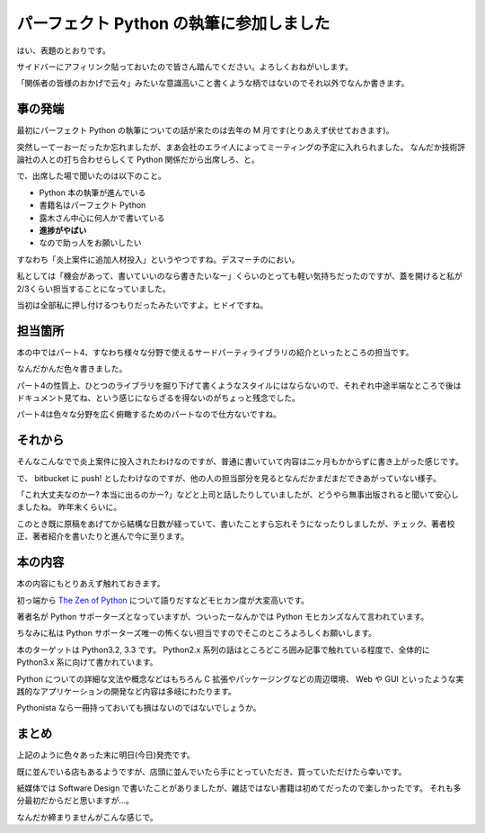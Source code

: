 パーフェクト Python の執筆に参加しました
========================================
はい、表題のとおりです。

サイドバーにアフィリンク貼っておいたので皆さん踏んでください。よろしくおねがいします。

「関係者の皆様のおかげで云々」みたいな意識高いこと書くような柄ではないのでそれ以外でなんか書きます。


事の発端
--------
最初にパーフェクト Python の執筆についての話が来たのは去年の M 月です(とりあえず伏せておきます)。

突然しーてーおーだったか忘れましたが、まあ会社のエライ人によってミーティングの予定に入れられました。
なんだか技術評論社の人との打ち合わせらしくて Python 関係だから出席しろ、と。

で、出席した場で聞いたのは以下のこと。

- Python 本の執筆が進んでいる
- 書籍名はパーフェクト Python
- 露木さん中心に何人かで書いている
- **進捗がやばい**
- なので助っ人をお願いしたい

すなわち「炎上案件に追加人材投入」というやつですね。デスマーチのにおい。

私としては「機会があって、書いていいのなら書きたいなー」くらいのとっても軽い気持ちだったのですが、蓋を開けると私が2/3くらい担当することになっていました。

当初は全部私に押し付けるつもりだったみたいですよ。ヒドイですね。


担当箇所
--------
本の中ではパート4、すなわち様々な分野で使えるサードパーティライブラリの紹介といったところの担当です。

なんだかんだ色々書きました。

パート4の性質上、ひとつのライブラリを掘り下げて書くようなスタイルにはならないので、それぞれ中途半端なところで後はドキュメント見てね、という感じにならざるを得ないのがちょっと残念でした。

パート4は色々な分野を広く俯瞰するためのパートなので仕方ないですね。

それから
--------
そんなこんなでで炎上案件に投入されたわけなのですが、普通に書いていて内容は二ヶ月もかからずに書き上がった感じです。

で、 bitbucket に push! としたわけなのですが、他の人の担当部分を見るとなんだかまだまだできあがっていない様子。

「これ大丈夫なのかー? 本当に出るのかー?」などと上司と話したりしていましたが、どうやら無事出版されると聞いて安心しましたね。
昨年末くらいに。

このとき既に原稿をあげてから結構な日数が経っていて、書いたことすら忘れそうになったりしましたが、チェック、著者校正、著者紹介を書いたりと進んで今に至ります。

本の内容
--------
本の内容にもとりあえず触れておきます。

初っ端から `The Zen of Python <http://www.python.org/dev/peps/pep-0020/>`_ について語りだすなどモヒカン度が大変高いです。

著者名が Python サポーターズとなっていますが、ついったーなんかでは Python モヒカンズなんて言われています。

ちなみに私は Python サポーターズ唯一の怖くない担当ですのでそこのところよろしくお願いします。

本のターゲットは Python3.2, 3.3 です。
Python2.x 系列の話はところどころ囲み記事で触れている程度で、全体的に Python3.x 系に向けて書かれています。

Python についての詳細な文法や概念などはもちろん C 拡張やパッケージングなどの周辺環境、 Web や GUI といったような実践的なアプリケーションの開発など内容は多岐にわたります。

Pythonista なら一冊持っておいても損はないのではないでしょうか。

まとめ
------
上記のように色々あった末に明日(今日)発売です。

既に並んでいる店もあるようですが、店頭に並んでいたら手にとっていただき、買っていただけたら幸いです。

紙媒体では Software Design で書いたことがありましたが、雑誌ではない書籍は初めてだったので楽しかったです。
それも多分最初だからだと思いますが…。

なんだか締まりませんがこんな感じで。


.. author:: default
.. categories:: none
.. tags:: Python
.. comments::
